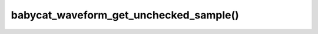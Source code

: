 babycat_waveform_get_unchecked_sample()
=======================================

.. doxygenfunction:: babycat_waveform_get_unchecked_sample
